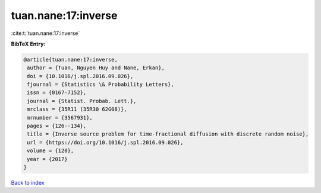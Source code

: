 tuan.nane:17:inverse
====================

:cite:t:`tuan.nane:17:inverse`

**BibTeX Entry:**

.. code-block:: bibtex

   @article{tuan.nane:17:inverse,
    author = {Tuan, Nguyen Huy and Nane, Erkan},
    doi = {10.1016/j.spl.2016.09.026},
    fjournal = {Statistics \& Probability Letters},
    issn = {0167-7152},
    journal = {Statist. Probab. Lett.},
    mrclass = {35R11 (35R30 62G08)},
    mrnumber = {3567931},
    pages = {126--134},
    title = {Inverse source problem for time-fractional diffusion with discrete random noise},
    url = {https://doi.org/10.1016/j.spl.2016.09.026},
    volume = {120},
    year = {2017}
   }

`Back to index <../By-Cite-Keys.rst>`_

